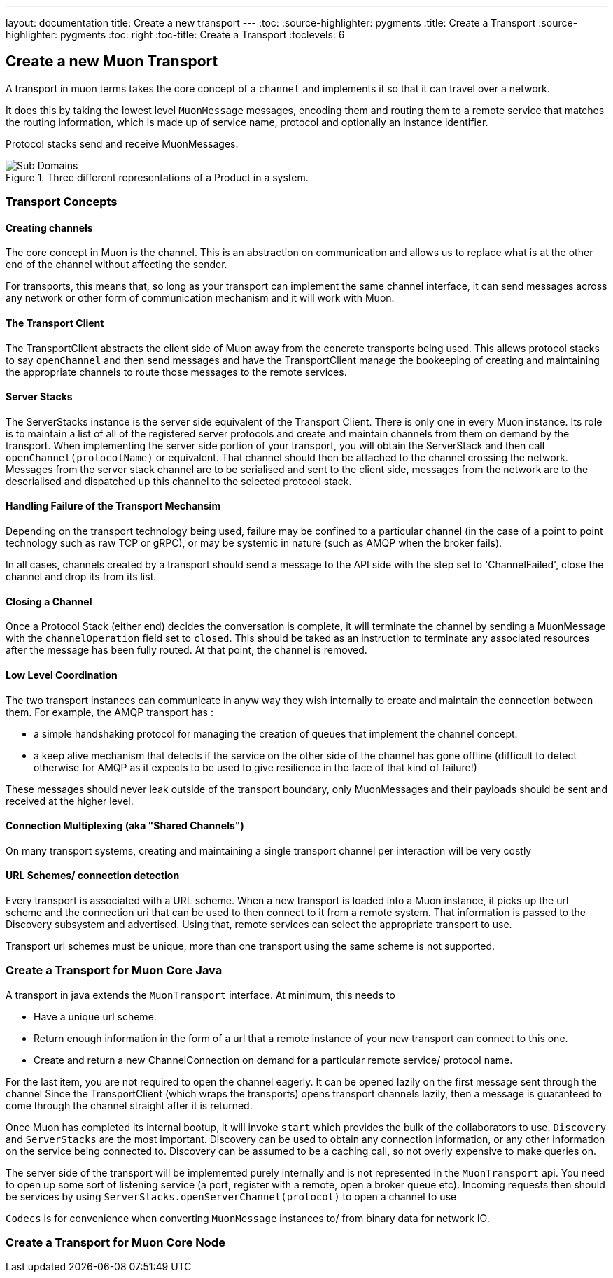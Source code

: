 ---
layout: documentation
title: Create a new transport
---
:toc:
:source-highlighter: pygments
:title: Create a Transport
:source-highlighter: pygments
:toc: right
:toc-title: Create a Transport
:toclevels: 6

:includedir: .
ifdef::env-doc[]
:includedir: guide/
endif::[]

## Create a new Muon Transport

A transport in muon terms takes the core concept of a `channel` and implements it so that it can travel over a network.

It does this by taking the lowest level `MuonMessage` messages, encoding them and routing them to a remote service that matches the routing information, which is made up of service name, protocol and optionally an instance identifier.

Protocol stacks send and receive MuonMessages.

[[img-reactive-microservice]]
.Three different representations of a Product in a system.
image::./images/transport-overview.png[Sub Domains]


### Transport Concepts

#### Creating channels

The core concept in Muon is the channel. This is an abstraction on communication and allows us to replace what is at the other end of the channel without affecting the sender.

For transports, this means that, so long as your transport can implement the same channel interface, it can send messages across any network or other form of communication mechanism and it will work with Muon.

#### The Transport Client

The TransportClient abstracts the client side of Muon away from the concrete transports being used. This allows protocol stacks to say `openChannel` and then send messages and have the TransportClient manage the bookeeping of creating and maintaining the appropriate channels to route those messages to the remote services.

#### Server Stacks

The ServerStacks instance is the server side equivalent of the Transport Client. There is only one in every Muon instance. Its role is to maintain a list of all of the registered server protocols and create and maintain channels from them on demand by the transport. When implementing the server side portion of your transport, you will obtain the ServerStack and then call `openChannel(protocolName)` or equivalent. That channel should then be attached to the channel crossing the network. Messages from the server stack channel are to be serialised and sent to the client side, messages from the network are to the deserialised and dispatched up this channel to the selected protocol stack.

#### Handling Failure of the Transport Mechansim

Depending on the transport technology being used, failure may be confined to a particular channel (in the case of a point to point technology such as raw TCP or gRPC), or may be systemic in nature (such as AMQP when the broker fails).

In all cases, channels created by a transport should send a message to the API side with the step set to 'ChannelFailed', close the channel and drop its from its list.

#### Closing a Channel

Once a Protocol Stack (either end) decides the conversation is complete, it will terminate the channel by sending a MuonMessage with the `channelOperation` field set to `closed`. This should be taked as an instruction to terminate any associated resources after the message has been fully routed. At that point, the channel is removed.

#### Low Level Coordination

The two transport instances can communicate in anyw way they wish internally to create and maintain the connection between them. For example, the AMQP transport has :

* a simple handshaking protocol for managing the creation of queues that implement the channel concept.
* a keep alive mechanism that detects if the service on the other side of the channel has gone offline (difficult to detect otherwise for AMQP as it expects to be used to give resilience in the face of that kind of failure!)

These messages should never leak outside of the transport boundary, only MuonMessages and their payloads should be sent and received at the higher level.

#### Connection Multiplexing (aka "Shared Channels")

On many transport systems, creating and maintaining a single transport channel per interaction will be very costly

#### URL Schemes/ connection detection

Every transport is associated with a URL scheme. When a new transport is loaded into a Muon instance, it picks up the url scheme and the connection uri that can be used to then connect to it from a remote system. That information is passed to the Discovery subsystem and advertised. Using that, remote services can select the appropriate transport to use.

Transport url schemes must be unique, more than one transport using the same scheme is not supported.

### Create a Transport for Muon Core Java

A transport in java extends the `MuonTransport` interface. At minimum, this needs to

* Have a unique url scheme.
* Return enough information in the form of a url that a remote instance of your new transport can connect to this one.
* Create and return a new ChannelConnection on demand for a particular remote service/ protocol name.

For the last item, you are not required to open the channel eagerly. It can be opened lazily on the first message sent through the channel Since the TransportClient (which wraps the transports) opens transport channels lazily, then a message is guaranteed to come through the channel straight after it is returned.

Once Muon has completed its internal bootup, it will invoke `start` which provides the bulk of the collaborators to use. `Discovery` and `ServerStacks` are the most important. Discovery can be used to obtain any connection information, or any other information on the service being connected to. Discovery can be assumed to be a caching call, so not overly expensive to make queries on.

The server side of the transport will be implemented purely internally and is not represented in the `MuonTransport` api. You need to open up some sort of listening service (a port, register with a remote, open a broker queue etc). Incoming requests then should be services by using `ServerStacks.openServerChannel(protocol)` to open a channel to use

`Codecs` is for convenience when converting `MuonMessage` instances to/ from binary data for network IO.

### Create a Transport for Muon Core Node



//### Create a Transport as a Native Library for Java/ Node/ Future Muon

